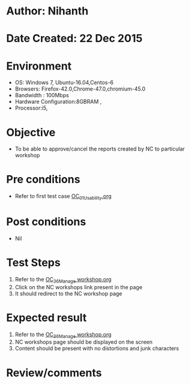 * Author: Nihanth
* Date Created: 22 Dec 2015
* Environment
  - OS: Windows 7, Ubuntu-16.04,Centos-6
  - Browsers: Firefox-42.0,Chrome-47.0,chromium-45.0
  - Bandwidth : 100Mbps
  - Hardware Configuration:8GBRAM , 
  - Processor:i5,

* Objective
  - To be able to approve/cancel the  reports created by NC to particular workshop

* Pre conditions
  - Refer to first test case [[https://github.com/vlead/Outreach Portal/blob/master/test-cases/integration_test-cases/OC/OC_01_Usability.org][OC_01_Usability.org]]

* Post conditions
  - Nil
* Test Steps
  1. Refer to the [[https://github.com/vlead/outreach-portal/blob/master/test-cases/integration_test-cases/OC/OC_36_Manage%20workshop.org][OC_36_Manage workshop.org]] 
  2. Click on the NC workshops link present in the page
  3. It should redirect to the NC workshop page

* Expected result
  1. Refer to the  [[https://github.com/vlead/outreach-portal/blob/master/test-cases/integration_test-cases/OC/OC_36_Manage%20workshop.org][OC_36_Manage workshop.org ]]
  2. NC workshops page should be displayed on the screen
  3. Content should be present with no distortions and junk characters

* Review/comments


